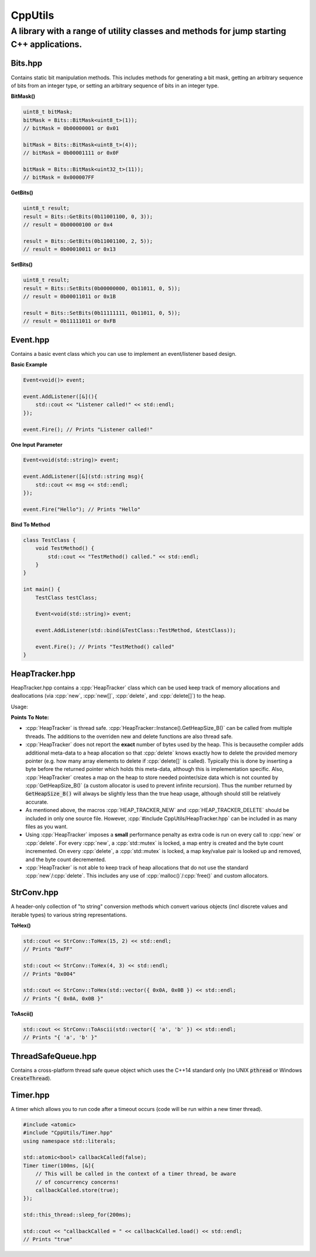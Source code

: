 ========
CppUtils
========

-----------------------------------------------------------------------------------------
A library with a range of utility classes and methods for jump starting C++ applications.
-----------------------------------------------------------------------------------------

Bits.hpp
========

Contains static bit manipulation methods. This includes methods for generating a bit mask, getting an arbitrary sequence of bits from an integer type, or setting an arbitrary sequence of bits in an integer type.

**BitMask()**

.. code:: cpp

    uint8_t bitMask;
    bitMask = Bits::BitMask<uint8_t>(1));
    // bitMask = 0b00000001 or 0x01

    bitMask = Bits::BitMask<uint8_t>(4));
    // bitMask = 0b00001111 or 0x0F

    bitMask = Bits::BitMask<uint32_t>(11));
    // bitMask = 0x000007FF

**GetBits()**

.. code:: cpp

    uint8_t result;
    result = Bits::GetBits(0b11001100, 0, 3));
    // result = 0b00000100 or 0x4

    result = Bits::GetBits(0b11001100, 2, 5));
    // result = 0b00010011 or 0x13

**SetBits()**

.. code:: cpp

    uint8_t result;
    result = Bits::SetBits(0b00000000, 0b11011, 0, 5));
    // result = 0b00011011 or 0x1B

    result = Bits::SetBits(0b11111111, 0b11011, 0, 5));
    // result = 0b11111011 or 0xFB

Event.hpp
=========

Contains a basic event class which you can use to implement an event/listener based design.

**Basic Example**

.. code:: cpp

    Event<void()> event;

    event.AddListener([&](){
        std::cout << "Listener called!" << std::endl;
    });

    event.Fire(); // Prints "Listener called!"

**One Input Parameter**

.. code:: cpp

    Event<void(std::string)> event;

    event.AddListener([&](std::string msg){
        std::cout << msg << std::endl;
    });

    event.Fire("Hello"); // Prints "Hello"

**Bind To Method**

.. code:: cpp

    class TestClass {
        void TestMethod() {
            std::cout << "TestMethod() called." << std::endl;
        }
    }

    int main() {
        TestClass testClass;

        Event<void(std::string)> event;

        event.AddListener(std::bind(&TestClass::TestMethod, &testClass));

        event.Fire(); // Prints "TestMethod() called"
    }

HeapTracker.hpp
===============

HeapTracker.hpp contains a :cpp:`HeapTracker` class which can be used keep track of memory allocations and deallocations (via :cpp:`new`, :cpp:`new[]`, :cpp:`delete`, and :cpp:`delete[]`) to the heap.

Usage:

.. code:: cpp
    #include "CppUtils/HeapTracker.hpp"

    // IMPORTANT! Only use these macros in one .cpp file. These macros define functions for new and delete
    // which override the default ones provided by the compiler. These new functions define some additional
    // code to keep track of new/delete calls.
    HEAP_TRACKER_NEW;
    HEAP_TRACKER_DELETE;

    int main() {
        std::cout << "Heap size (B) = " << HeapTracker::Instance().GetHeapSize_B() >> std::endl;
        // Prints some value "x"

        uint8_t* tempBuffer = new uint8_t[100];

        std::cout << "Heap size (B) = " << HeapTracker::Instance().GetHeapSize_B() >> std::endl;
        // Prints "x + 100"

        delete[] tempBuffer;

        std::cout << "Heap size (B) = " << HeapTracker::Instance().GetHeapSize_B() >> std::endl;
        // Prints "x" again
    }

**Points To Note:**

- :cpp:`HeapTracker` is thread safe. :cpp:`HeapTracker::Instance().GetHeapSize_B()` can be called from multiple threads. The additions to the overriden new and delete functions are also thread safe.
- :cpp:`HeapTracker` does not report the **exact** number of bytes used by the heap. This is becausethe compiler adds additional meta-data to a heap allocation so that :cpp:`delete` knows exactly how to delete the provided memory pointer (e.g. how many array elements to delete if :cpp:`delete[]` is called). Typically this is done by inserting a byte before the returned pointer which holds this meta-data, although this is implementation specific. Also, :cpp:`HeapTracker` creates a map on the heap to store needed pointer/size data which is not counted by :cpp:`GetHeapSize_B()` (a custom allocator is used to prevent infinite recursion). Thus the number returned by :code:`GetHeapSize_B()` will always be slightly less than the true heap usage, although should still be relatively accurate.
- As mentioned above, the macros :cpp:`HEAP_TRACKER_NEW` and :cpp:`HEAP_TRACKER_DELETE` should be included in only one source file. However, :cpp:`#include CppUtils/HeapTracker.hpp` can be included in as many files as you want.
- Using :cpp:`HeapTracker` imposes a **small** performance penalty as extra code is run on every call to :cpp:`new` or :cpp:`delete`. For every :cpp:`new`, a :cpp:`std::mutex` is locked, a map entry is created and the byte count incremented. On every :cpp:`delete`, a :cpp:`std::mutex` is locked, a map key/value pair is looked up and removed, and the byte count decremented.
- :cpp:`HeapTracker` is not able to keep track of heap allocations that do not use the standard :cpp:`new`/:cpp:`delete`. This includes any use of :cpp:`malloc()`/:cpp:`free()` and custom allocators.

StrConv.hpp
===========

A header-only collection of "to string" conversion methods which convert various objects (incl discrete values and iterable types) to various string representations.

**ToHex()**

.. code:: cpp

    std::cout << StrConv::ToHex(15, 2) << std::endl;
    // Prints "0xFF"

    std::cout << StrConv::ToHex(4, 3) << std::endl;
    // Prints "0x004"

    std::cout << StrConv::ToHex(std::vector({ 0x0A, 0x0B }) << std::endl;
    // Prints "{ 0x0A, 0x0B }"

**ToAscii()**

.. code:: cpp

    std::cout << StrConv::ToAscii(std::vector({ 'a', 'b' }) << std::endl;
    // Prints "{ 'a', 'b' }"


ThreadSafeQueue.hpp
===================

Contains a cross-platform thread safe queue object which uses the C++14 standard only (no UNIX :code:`pthread` or Windows :code:`CreateThread`).

Timer.hpp
=========

A timer which allows you to run code after a timeout occurs (code will be run within a new timer thread).

.. code:: cpp

    #include <atomic>
    #include "CppUtils/Timer.hpp"
    using namespace std::literals;

    std::atomic<bool> callbackCalled(false);
    Timer timer(100ms, [&]{
        // This will be called in the context of a timer thread, be aware
        // of concurrency concerns!
        callbackCalled.store(true);
    });

    std::this_thread::sleep_for(200ms);

    std::cout << "callbackCalled = " << callbackCalled.load() << std::endl;
    // Prints "true"